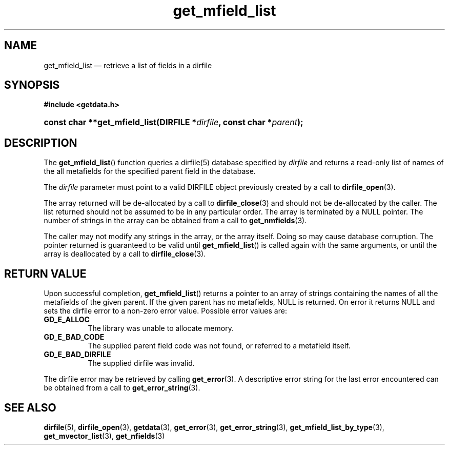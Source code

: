 .\" get_mfield_list.3.  The get_mfield_list man page.
.\"
.\" (C) 2008 D. V. Wiebe
.\"
.\""""""""""""""""""""""""""""""""""""""""""""""""""""""""""""""""""""""""
.\"
.\" This file is part of the GetData project.
.\"
.\" This program is free software; you can redistribute it and/or modify
.\" it under the terms of the GNU General Public License as published by
.\" the Free Software Foundation; either version 2 of the License, or
.\" (at your option) any later version.
.\"
.\" GetData is distributed in the hope that it will be useful,
.\" but WITHOUT ANY WARRANTY; without even the implied warranty of
.\" MERCHANTABILITY or FITNESS FOR A PARTICULAR PURPOSE.  See the GNU
.\" General Public License for more details.
.\"
.\" You should have received a copy of the GNU General Public License along
.\" with GetData; if not, write to the Free Software Foundation, Inc.,
.\" 51 Franklin St, Fifth Floor, Boston, MA  02110-1301  USA
.\"
.TH get_mfield_list 3 "17 October 2008" "Version 0.4.0" "GETDATA"
.SH NAME
get_mfield_list \(em retrieve a list of fields in a dirfile
.SH SYNOPSIS
.B #include <getdata.h>
.HP
.nh
.ad l
.BI "const char **get_mfield_list(DIRFILE *" dirfile ,
.BI "const char *" parent );
.hy
.ad n
.SH DESCRIPTION
The
.BR get_mfield_list ()
function queries a dirfile(5) database specified by
.I dirfile
and returns a read-only list of names of the all metafields for the specified
parent field in the database.

The 
.I dirfile
parameter must point to a valid DIRFILE object previously created by a call to
.BR dirfile_open (3).

The array returned will be de-allocated by a call to
.BR dirfile_close (3)
and should not be de-allocated by the caller.  The list returned should not be
assumed to be in any particular order.  The array is terminated by a NULL
pointer.  The number of strings in the array can be obtained from a call to
.BR get_nmfields (3).

The caller may not modify any strings in the array, or the array itself.  Doing
so may cause database corruption.  The pointer returned is guaranteed to be
valid until
.BR get_mfield_list ()
is called again with the same arguments, or until the array is deallocated by
a call to
.BR dirfile_close (3).

.SH RETURN VALUE
Upon successful completion,
.BR get_mfield_list ()
returns a pointer to an array of strings containing the names of all the
metafields of the given parent.  If the given parent has no metafields, NULL is
returned.  On error it returns NULL and sets the dirfile error to a non-zero
error value.  Possible error values are:
.TP 8
.B GD_E_ALLOC
The library was unable to allocate memory.
.TP
.B GD_E_BAD_CODE
The supplied parent field code was not found, or referred to a metafield itself.
.TP
.B GD_E_BAD_DIRFILE
The supplied dirfile was invalid.
.P
The dirfile error may be retrieved by calling
.BR get_error (3).
A descriptive error string for the last error encountered can be obtained from
a call to
.BR get_error_string (3).
.SH SEE ALSO
.BR dirfile (5),
.BR dirfile_open (3),
.BR getdata (3),
.BR get_error (3),
.BR get_error_string (3),
.BR get_mfield_list_by_type (3),
.BR get_mvector_list (3),
.BR get_nfields (3)
